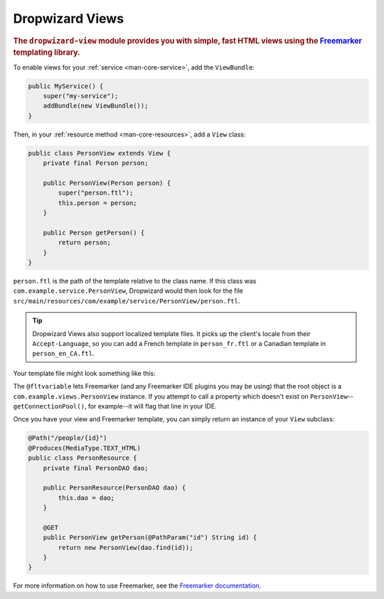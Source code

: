 .. _manual-views:

################
Dropwizard Views
################

.. highlight:: text

.. rubric:: The ``dropwizard-view`` module provides you with simple, fast HTML views using the
            Freemarker_ templating library.

.. _Freemarker: http://freemarker.sourceforge.net/

To enable views for your :ref:`service <man-core-service>`, add the ``ViewBundle``:

.. code-block:: java

    public MyService() {
        super("my-service");
        addBundle(new ViewBundle());
    }

Then, in your :ref:`resource method <man-core-resources>`, add a ``View`` class:

.. code-block:: java

    public class PersonView extends View {
        private final Person person;

        public PersonView(Person person) {
            super("person.ftl");
            this.person = person;
        }

        public Person getPerson() {
            return person;
        }
    }

``person.ftl`` is the path of the template relative to the class name. If this class was
``com.example.service.PersonView``, Dropwizard would then look for the file
``src/main/resources/com/example/service/PersonView/person.ftl``.

.. tip::

    Dropwizard Views also support localized template files. It picks up the client's locale from
    their ``Accept-Language``, so you can add a French template in ``person_fr.ftl`` or a Canadian
    template in ``person_en_CA.ftl``.

Your template file might look something like this:

.. code-block:: html
    :emphasize-lines: 1, 5

    <#-- @ftlvariable name="" type="com.example.views.PersonView" -->
    <html>
        <body>
            <!-- calls getPerson().getName() and sanitizes it -->
            <h1>Hello, ${person.name?html}!</h1>
        </body>
    </html>

The ``@fltvariable`` lets Freemarker (and any Freemarker IDE plugins you may be using) that the
root object is a ``com.example.views.PersonView`` instance. If you attempt to call a property which
doesn't exist on ``PersonView``--``getConnectionPool()``, for example--it will flag that line in
your IDE.

Once you have your view and Freemarker template, you can simply return an instance of your ``View``
subclass:

.. code-block:: java

    @Path("/people/{id}")
    @Produces(MediaType.TEXT_HTML)
    public class PersonResource {
        private final PersonDAO dao;

        public PersonResource(PersonDAO dao) {
            this.dao = dao;
        }

        @GET
        public PersonView getPerson(@PathParam("id") String id) {
            return new PersonView(dao.find(id));
        }
    }

For more information on how to use Freemarker, see the `Freemarker documentation <Freemarker>`_.
